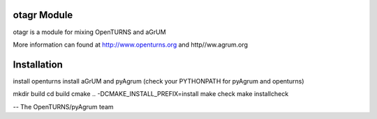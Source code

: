 .. image:: https://travis-ci.org/openturns/otagr.svg?branch=master
    :target: https://travis-ci.org/openturns/otagr

otagr Module
=================

otagr is a module for mixing OpenTURNS and aGrUM

More information can found at http://www.openturns.org and http//ww.agrum.org


Installation
============
install openturns
install aGrUM and pyAgrum
(check your PYTHONPATH for pyAgrum and openturns)

mkdir build
cd build
cmake ..  -DCMAKE_INSTALL_PREFIX=install
make check
make installcheck

-- The OpenTURNS/pyAgrum team
